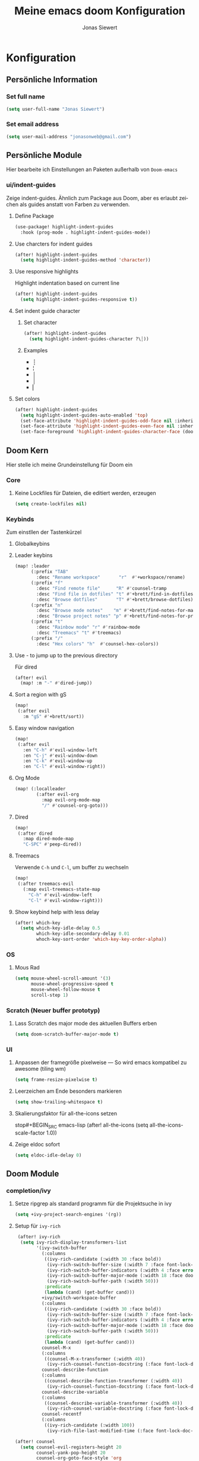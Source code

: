 #+TITLE: Meine emacs doom Konfiguration
#+AUTHOR: Jonas Siewert
#+EMAIL: jonasonweb@gmail.com
#+LANGUAGE: de
#+STARTUP: inlineimages
#+PROPERTY: header-args :tangle yes :cache yes :results silent :padline no

* Konfiguration
** Persönliche Information
*** Set full name
#+BEGIN_SRC emacs-lisp
(setq user-full-name "Jonas Siewert")
#+END_SRC
*** Set email address
#+BEGIN_SRC emacs-lisp
(setq user-mail-address "jonasonweb@gmail.com")
#+END_SRC
** Persönliche Module
Hier bearbeite ich Einstellungen an Paketen außerhalb von =Doom-emacs=
*** ui/indent-guides
Zeige indent-guides. Ähnlich zum Package aus Doom, aber es erlaubt zeichen als
guides anstatt von Farben zu verwenden.
**** Define Package
#+BEGIN_SRC emacs-lisp
(use-package! highlight-indent-guides
  :hook (prog-mode . highlight-indent-guides-mode))
#+END_SRC
**** Use charcters for indent guides
#+BEGIN_SRC emacs-lisp
(after! highlight-indent-guides
  (setq highlight-indent-guides-method 'character))
#+END_SRC
**** Use responsive highlights
Highlight indentation based on current line
#+BEGIN_SRC emacs-lisp
(after! highlight-indent-guides
  (setq highlight-indent-guides-responsive t))
#+END_SRC
**** Set indent guide character
***** Set character
#+BEGIN_SRC emacs-lisp
(after! highlight-indent-guides
  (setq highlight-indent-guides-character ?\┆))
#+END_SRC
***** Examples
- ┆
- ¦
- │
- │
- ▏
**** Set colors
#+BEGIN_SRC emacs-lisp
(after! highlight-indent-guides
  (setq highlight-indent-guides-auto-enabled 'top)
  (set-face-attribute 'highlight-indent-guides-odd-face nil :inherit 'highlight-indentation-odd-face)
  (set-face-attribute 'highlight-indent-guides-even-face nil :inherit 'highlight-indentation-even-face)
  (set-face-foreground 'highlight-indent-guides-character-face (doom-color 'base5)))
#+END_SRC
** Doom Kern
Hier stelle ich meine Grundeinstellung für Doom ein
*** Core
**** Keine Lockfiles für Dateien, die editiert werden, erzeugen
#+BEGIN_SRC emacs-lisp
(setq create-lockfiles nil)
#+END_SRC
*** Keybinds
Zum einstllen der Tastenkürzel
**** Globalkeybins
**** Leader keybins
#+BEGIN_SRC emacs-lisp
(map! :leader
      (:prefix "TAB"
        :desc "Rename workspace"       "r"  #'+workspace/rename)
      (:prefix "f"
        :desc "Find remote file"      "R" #'counsel-tramp
        :desc "Find file in dotfiles" "t" #'+brett/find-in-dotfiles
        :desc "Browse dotfiles"       "T" #'+brett/browse-dotfiles)
      (:prefix "n"
        :desc "Browse mode notes"    "m" #'+brett/find-notes-for-major-mode
        :desc "Browse project notes" "p" #'+brett/find-notes-for-project)
      (:prefix "t"
        :desc "Rainbow mode" "r" #'rainbow-mode
        :desc "Treemacs" "t" #'treemacs)
      (:prefix "/"
        :desc "Hex colors" "h"  #'counsel-hex-colors))
#+END_SRC
**** Use - to jump up to the previous directory
Für dired
#+BEGIN_SRC emacs-lisp
(after! evil
  (map! :m "-" #'dired-jump))
#+END_SRC
**** Sort a region with gS
#+BEGIN_SRC emacs-lisp
(map!
 (:after evil
   :m "gS" #'+brett/sort))
#+END_SRC
**** Easy window navigation
#+BEGIN_SRC emacs-lisp
(map!
 (:after evil
   :en "C-h" #'evil-window-left
   :en "C-j" #'evil-window-down
   :en "C-k" #'evil-window-up
   :en "C-l" #'evil-window-right))
#+END_SRC
**** Org Mode
#+BEGIN_SRC emacs-lisp
(map! (:localleader
        (:after evil-org
          :map evil-org-mode-map
          "/" #'counsel-org-goto)))
#+END_SRC
**** Dired
#+BEGIN_SRC emacs-lisp
(map!
 (:after dired
   :map dired-mode-map
   "C-SPC" #'peep-dired))
#+END_SRC
**** Treemacs
Verwende =C-h= und =C-l=, um buffer zu wechseln
#+BEGIN_SRC emacs-lisp
(map!
 (:after treemacs-evil
   (:map evil-treemacs-state-map
     "C-h" #'evil-window-left
     "C-l" #'evil-window-right)))
#+END_SRC
**** Show keybind help with less delay
#+BEGIN_SRC emacs-lisp
(after! which-key
  (setq which-key-idle-delay 0.5
        which-key-idle-secondary-delay 0.01
        whoch-key-sort-order 'which-key-key-order-alpha))
#+END_SRC
*** OS
**** Mous Rad
#+BEGIN_SRC emacs-lisp
(setq mouse-wheel-scroll-amount '(3)
      mouse-wheel-progressive-speed t
      mouse-wheel-follow-mouse t
      scroll-step 1)
#+END_SRC
*** Scratch (Neuer buffer prototyp)
**** Lass Scratch des major mode des aktuellen Buffers erben
#+BEGIN_SRC emacs-lisp
(setq doom-scratch-buffer-major-mode t)
#+END_SRC
*** UI
**** Anpassen der framegröße pixelweise --- So wird emacs kompatibel zu awesome (tiling wm)
#+BEGIN_SRC emacs-lisp
(setq frame-resize-pixelwise t)
#+END_SRC
**** Leerzeichen am Ende besonders markieren
#+BEGIN_SRC emacs-lisp
(setq show-trailing-whitespace t)
#+END_SRC
**** Skalierungsfaktor für all-the-icons setzen
stop#+BEGIN_SRC emacs-lisp
(after! all-the-icons
  (setq all-the-icons-scale-factor 1.0))
#+END_SRC
**** Zeige eldoc sofort
#+BEGIN_SRC emacs-lisp
(setq eldoc-idle-delay 0)
#+END_SRC
** Doom Module
*** completion/ivy
**** Setze ripgrep als standard programm für die Projektsuche in ivy
#+BEGIN_SRC emacs-lisp
(setq +ivy-project-search-engines '(rg))
#+END_SRC
**** Setup für ~ivy-rich~
#+BEGIN_SRC emacs-lisp
 (after! ivy-rich
  (setq ivy-rich-display-transformers-list
        '(ivy-switch-buffer
          (:columns
           ((ivy-rich-candidate (:width 30 :face bold))
            (ivy-rich-switch-buffer-size (:width 7 :face font-lock-doc-face))
            (ivy-rich-switch-buffer-indicators (:width 4 :face error :align right))
            (ivy-rich-switch-buffer-major-mode (:width 18 :face doom-modeline-buffer-major-mode))
            (ivy-rich-switch-buffer-path (:width 50)))
           :predicate
           (lambda (cand) (get-buffer cand)))
          +ivy/switch-workspace-buffer
          (:columns
           ((ivy-rich-candidate (:width 30 :face bold))
            (ivy-rich-switch-buffer-size (:width 7 :face font-lock-doc-face))
            (ivy-rich-switch-buffer-indicators (:width 4 :face error :align right))
            (ivy-rich-switch-buffer-major-mode (:width 18 :face doom-modeline-buffer-major-mode))
            (ivy-rich-switch-buffer-path (:width 50)))
           :predicate
           (lambda (cand) (get-buffer cand)))
          counsel-M-x
          (:columns
           ((counsel-M-x-transformer (:width 40))
            (ivy-rich-counsel-function-docstring (:face font-lock-doc-face :width 80))))
          counsel-describe-function
          (:columns
           ((counsel-describe-function-transformer (:width 40))
            (ivy-rich-counsel-function-docstring (:face font-lock-doc-face :width 80))))
          counsel-describe-variable
          (:columns
           ((counsel-describe-variable-transformer (:width 40))
            (ivy-rich-counsel-variable-docstring (:face font-lock-doc-face :width 80))))
          counsel-recentf
          (:columns
           ((ivy-rich-candidate (:width 100))
            (ivy-rich-file-last-modified-time (:face font-lock-doc-face)))))))

(after! counsel
  (setq counsel-evil-registers-height 20
        counsel-yank-pop-height 20
        counsel-org-goto-face-style 'org
        counsel-org-headline-display-style 'title
        counsel-org-headline-display-tags t
        counsel-org-headline-display-todo t))

(after! ivy
  (setq ivy-posframe-parameters
        `((min-width . 160)
          (min-height . ,ivy-height)
          (left-fringe . 0)
          (right-fringe . 0)
          (internal-border-width . 10))
        ivy-display-functions-alist
        '((counsel-git-grep)
          (counsel-grep)
          (counsel-pt)
          (counsel-ag)
          (counsel-rg)
          (counsel-notmuch)
          (swiper)
          (counsel-irony . ivy-display-function-overlay)
          (ivy-completion-in-region . ivy-display-function-overlay)
          (t . ivy-posframe-display-at-frame-center))))
(after! ivy
  (setq ivy-use-selectable-prompt t
        ivy-auto-select-single-candidate t
        ivy-rich-parse-remote-buffer nil
        +ivy-buffer-icons nil
        ivy-use-virtual-buffers nil
        ivy-magic-slash-non-match-action 'ivy-magic-slash-non-match-cd-selected
        ivy-height 20
        ivy-rich-switch-buffer-name-max-length 50))
#+END_SRC
**** COMMENT Setup ~counsel-tramp~
#+BEGIN_SRC emacs-lisp
(use-package! counsel-tramp
  :commands (counsel-tramp))
#+END_SRC
**** Setup ~all-the-icons-ivy~
#+BEGIN_SRC emacs-lisp
(use-package! all-the-icons-ivy
  :after ivy
  :config
  (setq all-the-icons-ivy-file-commands '(
                                          counsel-find-file
                                          counsel-file-jump
                                          ;counsel-recentf ;; Has to be diasabled in order to let ivy-rich work in thes buffer.
                                          counsel-projectile-find-file
                                          counsel-dired-jump
                                          counsel-git
                                          counsel-projectile-find-dir
                                          counsel-projectile-switch-project))
  (dolist (cmd all-the-icons-ivy-file-commands)
    (ivy-set-display-transformer cmd 'all-the-icons-ivy-file-transformer))
  )
#+END_SRC
*** completion/company
**** Setze maximale Anzahl and Kandidaten innerhalb ~company-box~
#+BEGIN_SRC emacs-lisp
(after! company-box
  (setq company-boy-may-candidates 5))
#+END_SRC
**** Setup ~company-perscient~
#+BEGIN_SRC emacs-lisp
(use-package! company-prescient
  :after company
  :hook (company-mode . company-prescient-mode))
#+END_SRC
**** Setup company ui
#+BEGIN_SRC emacs-lisp
(after! company
  (setq company-tooltip-limit 5
        company-tooltip-minimum-width 80
        company-tooltip-minimum 5
        company-backends
        '(company-aspell company-capf company-dabbrev company-files company-yasnnippet)
        company-global-modes '(not comint-mode erc-mode message-mode help-mode gud-mode)))
#+END_SRC
*** emacs/dired
**** Set ~dired-k~ to use human readyble style
#+BEGIN_SRC emacs-lisp
(after! dired-k
  (setq dired-k-human-readable t))
#+END_SRC
**** Enable ~diredfl-mode~ ond ~dired~ buffers
#+BEGIN_SRC emacs-lisp
(use-package! diredfl
  :hook (dired-mode . diredfl-mode))
#+END_SRC
**** Setup ~peep-dired~
#+BEGIN_SRC emacs-lisp
(use-package! peep-dired
  :after dired
  :defer t
  :commands (peep-dired))
#+END_SRC
*** emacs/eshell
**** Set ~eshell~ aliases
#+BEGIN_SRC emacs-lisp
(after! eshell
  (set-eshell-alias!
   "f"   "find-file $1"
   "l"   "ls -lh"
   "d"   "dired $1"
   "gl"  "(call-interactively 'magit-log-current)"
   "gs"  "magit-status"
   "gc"  "magit-commit"
   "rg"  "rg --color=always $*"))
#+END_SRC
*** emacs/term
**** Setze ~zsh~ als default shell
#+BEGIN_SRC emacs-lisp
(after! multi-term
  (setq multi-term-program "/bin/zsh"))
#+END_SRC
*** feature/workspaces
**** Erstelle beim Wechsel eines Projektes einen neuen Workspac
#+BEGIN_SRC emacs-lisp
(setq +workspaces-on-switch-project-behavior t)
#+END_SRC
*** domm/ui
Doom User interface Einstellungen
**** COMMENT Fonts
Überall die Hack Nerd Fonts einstellen
***** Default font
~doom-font~ ist der Standard Font für emacs
#+BEGIN_SRC emacs-lisp
(setq doom-font (font-spec :family "Cousine Nerd Font" :size 12))
#+END_SRC
***** Serif
~doom-serif-font~ wird für ~fixed-pitch-serif~ face verwendet.
#+BEGIN_SRC emacs-lisp
(setq doom-serif-font (font-spec :family "Hack Nerd Font" :weight 'semi-bold :width 'extra-condensed))
#+END_SRC
***** Big font
~doom-big-font~ ist der standard font für den Big mode
#+BEGIN_SRC emacs-lisp
(setq doom-big-font (font-spec :family "Cousine Nerd Font" :size 30))
#+END_SRC
***** Unicode font
~doom-unicode-font~ ist der font, der für unicode zeichen verwendet wird, die
nicht in ~doom-font~ enthalten sind.
#+BEGIN_SRC emacs-lisp
(setq doom-unicode-font "Noto Sans ExtraCondensed Semibold")
#+END_SRC
